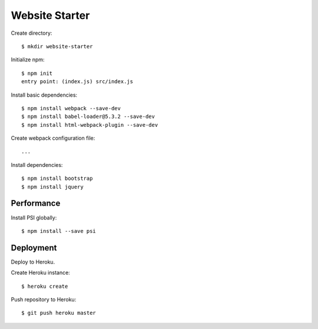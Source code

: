Website Starter
===============

Create directory::

  $ mkdir website-starter

Initialize npm::

  $ npm init
  entry point: (index.js) src/index.js

Install basic dependencies::

  $ npm install webpack --save-dev
  $ npm install babel-loader@5.3.2 --save-dev
  $ npm install html-webpack-plugin --save-dev

Create webpack configuration file::

  ...

Install dependencies::

  $ npm install bootstrap
  $ npm install jquery



Performance
-----------

Install PSI globally::

  $ npm install --save psi

Deployment
----------

Deploy to Heroku.

Create Heroku instance::

  $ heroku create

Push repository to Heroku::

  $ git push heroku master

